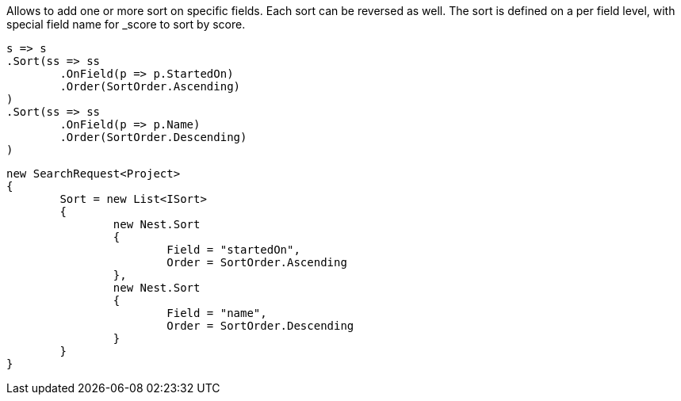 Allows to add one or more sort on specific fields. Each sort can be reversed as well. 
The sort is defined on a per field level, with special field name for _score to sort by score.

[source, csharp]
----
s => s
.Sort(ss => ss
	.OnField(p => p.StartedOn)
	.Order(SortOrder.Ascending)
)
.Sort(ss => ss
	.OnField(p => p.Name)
	.Order(SortOrder.Descending)
)
----
[source, csharp]
----
new SearchRequest<Project>
{
	Sort = new List<ISort>
	{
		new Nest.Sort
		{
			Field = "startedOn",
			Order = SortOrder.Ascending
		},
		new Nest.Sort
		{
			Field = "name",
			Order = SortOrder.Descending
		}
	}
}
----
